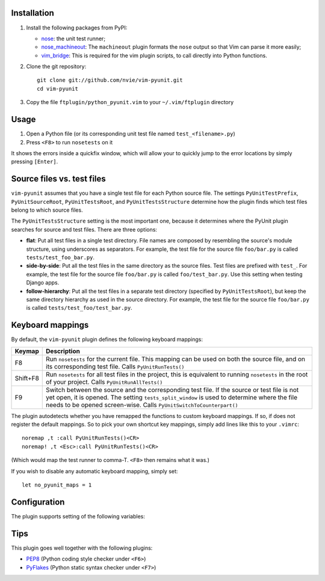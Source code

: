 Installation
------------
1. Install the following packages from PyPI:

   - nose_: the unit test runner;
   - nose_machineout_:  The ``machineout`` plugin formats the ``nose`` output
     so that Vim can parse it more easily;
   - vim_bridge_:  This is required for the vim plugin scripts, to call
     directly into Python functions.

2. Clone the git repository::

       git clone git://github.com/nvie/vim-pyunit.git
       cd vim-pyunit

3. Copy the file ``ftplugin/python_pyunit.vim`` to your ``~/.vim/ftplugin``
   directory

.. _nose: http://pypi.python.org/pypi/nose
.. _nose_machineout: http://pypi.python.org/pypi/nose_machineout
.. _vim_bridge: http://pypi.python.org/pypi/vim_bridge


Usage
-----
1. Open a Python file (or its corresponding unit test file named
   ``test_<filename>.py``)
2. Press ``<F8>`` to run ``nosetests`` on it

It shows the errors inside a quickfix window, which will allow your to
quickly jump to the error locations by simply pressing ``[Enter]``.


Source files vs. test files
---------------------------
``vim-pyunit`` assumes that you have a single test file for each Python
source file.  The settings ``PyUnitTestPrefix``, ``PyUnitSourceRoot``,
``PyUnitTestsRoot``, and ``PyUnitTestsStructure`` determine how the plugin
finds which test files belong to which source files.

The ``PyUnitTestsStructure`` setting is the most important one, because it
determines where the PyUnit plugin searches for source and test files.
There are three options:

* **flat**: Put all test files in a single test directory.  File names are
  composed by resembling the source's module structure, using underscores
  as separators.  For example, the test file for the source file
  ``foo/bar.py`` is called ``tests/test_foo_bar.py``.
* **side-by-side**: Put all the test files in the same directory as the
  source files.  Test files are prefixed with ``test_``.  For example, the
  test file for the source file ``foo/bar.py`` is called
  ``foo/test_bar.py``.  Use this setting when testing Django apps.
* **follow-hierarchy**: Put all the test files in a separate test
  directory (specified by ``PyUnitTestsRoot``), but keep the same
  directory hierarchy as used in the source directory.
  For example, the test file for the source file ``foo/bar.py`` is called
  ``tests/test_foo/test_bar.py``.


Keyboard mappings
-----------------
By default, the ``vim-pyunit`` plugin defines the following keyboard
mappings:

+----------+------------------------------------------------------------+
| Keymap   | Description                                                |
+==========+============================================================+
| F8       | Run ``nosetests`` for the current file. This mapping can   |
|          | be used on both the source file, and on its corresponding  |
|          | test file. Calls ``PyUnitRunTests()``                      |
+----------+------------------------------------------------------------+
| Shift+F8 | Run ``nosetests`` for all test files in the project, this  |
|          | is equivalent to running ``nosetests`` in the root of your |
|          | project. Calls ``PyUnitRunAllTests()``                     |
+----------+------------------------------------------------------------+
| F9       | Switch between the source and the corresponding test file. |
|          | If the source or test file is not yet open, it is opened.  |
|          | The setting ``tests_split_window`` is used to determine    |
|          | where the file needs to be opened screen-wise. Calls       |
|          | ``PyUnitSwitchToCounterpart()``                            |
+----------+------------------------------------------------------------+

The plugin autodetects whether you have remapped the functions to custom
keyboard mappings.  If so, if does not register the default mappings.  So to
pick your own shortcut key mappings, simply add lines like this to your
``.vimrc``::

    noremap ,t :call PyUnitRunTests()<CR>
    noremap! ,t <Esc>:call PyUnitRunTests()<CR>

(Which would map the test runner to comma-T. ``<F8>`` then remains what it
was.)

If you wish to disable any automatic keyboard mapping, simply set::

    let no_pyunit_maps = 1


Configuration
-------------
The plugin supports setting of the following variables:

+-------------------------------+------------------------------------------------+---------------------------+-----------------------------------+
| Variable                      | Description                                    | Values                    | Default                           |
+===============================+================================================+===========================+===================================+
| ``PyUnitShowTests``           | Shows the tests.                               | 0 or 1                    | 1                                 |
+-------------------------------+------------------------------------------------+---------------------------+-----------------------------------+
| ``PyUnitCmd``                 | The command to run the unit test.              | any string                | "nosetests -q --with-machineout"  |
+-------------------------------+------------------------------------------------+---------------------------+-----------------------------------+
| ``ProjRootIndicators``        | List of filenames indicating the project root. | list of file names        | [".git", "setup.py", "setup.cfg"] |
+-------------------------------+------------------------------------------------+---------------------------+-----------------------------------+
| ``ProjRootStopAtHomeDir``     | Stop the search for the project root at the    | 0 or 1                    | 1                                 |
|                               | user's home dir.                               |                           |                                   |
+-------------------------------+------------------------------------------------+---------------------------+-----------------------------------+
| ``PyUnitTestPrefix``          | The filename prefix to use for test files.     | any string                | "test_"                           |
+-------------------------------+------------------------------------------------+---------------------------+-----------------------------------+
| ``PyUnitTestSuffix``          | *Not implemented yet*                          | 0 or 1                    | n/a                               |
+-------------------------------+------------------------------------------------+---------------------------+-----------------------------------+
| ``PyUnitSourceRoot``          | The relative location where all source files   | directory spec, or empty  | ""                                |
|                               | live.                                          |                           |                                   |
+-------------------------------+------------------------------------------------+---------------------------+-----------------------------------+
| ``PyUnitTestsRoot``            | The relative location where all tests live.    | directory spec            | "tests"                           |
+-------------------------------+------------------------------------------------+---------------------------+-----------------------------------+
| ``PyUnitTestsStructure``       | Specifies how you wish to organise your tests. | flat, follow-hierarchy,   | "follow-hierarchy"                |
|                               |                                                | side-by-side              |                                   |
+-------------------------------+------------------------------------------------+---------------------------+-----------------------------------+
| ``PyUnitTestsSplitWindow``    | Specifies where test files should be opened,   | left, right, top, bottom, | "right"                           |
|                               | when oopened next to the source file. When set | no                        |                                   |
|                               | to ``no``, doesn't open a new window at all,   |                           |                                   |
|                               | but reuses the current buffer.                 |                           |                                   |
+-------------------------------+------------------------------------------------+---------------------------+-----------------------------------+
| ``PyUnitConfirmTestCreation`` | Ask to confirm creation of new test files.     | 0 or 1                    | 1                                 |
+-------------------------------+------------------------------------------------+---------------------------+-----------------------------------+


Tips
----
This plugin goes well together with the following plugins:

- PEP8_ (Python coding style checker under ``<F6>``)
- PyFlakes_ (Python static syntax checker under ``<F7>``)

.. _PEP8: http://github.com/nvie/vim-pep8
.. _PyFlakes: http://github.com/nvie/vim-pyflakes
